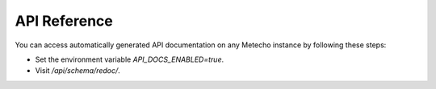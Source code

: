 API Reference
=============

You can access automatically generated API documentation on any Metecho instance
by following these steps:

- Set the environment variable `API_DOCS_ENABLED=true`.
- Visit `/api/schema/redoc/`.
